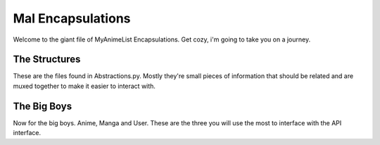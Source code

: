 Mal Encapsulations
==================
Welcome to the giant file of MyAnimeList Encapsulations. Get cozy, i'm going to take you on a journey.

The Structures
--------------
These are the files found in Abstractions.py. Mostly they're small pieces of information that should be related and are muxed together to make it easier to interact with.

.. py:class:: NT_EPISODES

    This is used for anime to store current and total episodes, but also for manga to store chapters and volumes.

    .. py:attribute:: current : int

        Current Episodes/Chapters/Volumes Watched/Read
    .. py:attribute:: total : int

        Total Episodes/Chapters/Volumes for this Anime/Manga

.. py:class:: NT_SCORES

    This is used to store score data for Anime and Manga. In the user endpoint, average will be None.

    .. py:attribute:: average : int

        The average rating for this anime or manga

    .. py:attribute:: user : int

        The user's rating for this anime or manga

.. py:class:: NT_STATUS

    This is an abstraction for status data.

    .. py:attribute:: series : string

        The status of the series

        The series status codes are strings for some reason and are different
        for Anime and Manga. For some reason.

        The possible values for anime are:
        * 'Finished Airing'
        * 'Currently Airing'
        * 'Not Yet Aired'

        The possible values for manga are:
        * 'Finished'
        * 'Publishing'
        * 'Not Yet Published'

    .. py:attribute:: user : string

        The user's status for this series
        
        The user status codes are int and represent the following:

        * 1 -> Watching
        * 2 -> Completed
        * 3 -> Oh Hold
        * 4 -> Dropped
        * 6 -> Plan To Watch
    
        Yes, really. 6.

.. py:class:: NT_DATES

    This is an abstraction for the start and end dates for users and series. The API sends dates in YYYY-MM-DD format.

    .. py:attribute:: series : NT_DATE_OBJ

        Series start and end date. If not available the API returns 0000-00-00.

    .. py:attribute:: user : NT_DATE_OBJ

        User's start and end date. If not available the API returns 0000-00-00.

.. py:class:: NT_DATE_OBJ

    Holds the actual start and end date. An abstraction within an Abstraction! Crazy!

    .. py:attribute:: start : string

    .. py:attribute:: end : string

.. py:class:: NT_STORAGE

    Storage Type and Value abstraction. Type holds the type of storage and value the 'size' parameter of the given storage type if appropriate. At the moment, this isn't actually returned in any API calls, but you can use the API to modify it!

    .. py:attribute:: type : int

        Which storage type.

    .. py:attribute:: value : int

        How much exactly does it take.

.. py:class:: NT_REWATCHED

    This holds your rewatch/reread times and how rewatchable/rereadable a series is.

    .. py:attribute:: times : int

        Times rewatched/reread.

    .. py:attribute:: value : int

        On a scale of 1-5, with 5 being the best, how rewatchable/rereadable is this series?

.. py:class:: NT_FLAGS

    Just holds those random profile flags for each anime and manga.

    .. py:attribute:: discussion : bool

        Are you allowing discussion on the episodes/chapters/volumes you watch/read?

    .. py:attribute:: rewatching : bool

        Are you currently rewatching this series? This value is ignored on manga.

    .. py:attribute:: rereading : bool

        Are you currently rereading this series? This value is ignored on anime.

.. py:class:: NT_TYPEDATA

    Holds user data for anime and manga along with stats

    .. py:attribute:: list : list

        A list of Anime or Manga objects

    .. py:attribute:: stats : NT_STATS

        Stats data for anime or manga

.. py:class:: NT_STATS

    Holds user stats for anime or manga.

    .. py:attribute:: completed : str

        Number of Anime/Manga completed.

    .. py:attribute:: onhold : str

        Number of Anime/Manga on hold.

    .. py:attribute:: dropped : str

        Number of Anime/Manga dropped.

    .. py:attribute:: planned : str

        Number of Anime/Manga planned.

    .. py:attribute:: current : str

        Number of Anime/Manga currently watching.

    .. py:attribute:: days : str

        Days spent watching/reading anime/manga.


The Big Boys
------------
Now for the big boys. Anime, Manga and User. These are the three you will use the most to interface with the API interface.

.. py:class:: Anime

    .. py:attribute:: aid : string

        The MAL ID of the anime.

    .. py:attribute:: title : string

        The title of the anime. In rare cases this can be None.

    .. py:attribute:: synonyms : list

        A list of the alternative titles, if any, for this anime.

    .. py:attribute:: episodes : NT_EPISODES

        current and total episodes for this anime. On add and update requests, current is used for the episode XML parameter.

    .. py:attribute:: scores : NT_SCORES

        Average and User ratings for the anime. Average will only be populated on a search call. The user attribute is used for the score XML parameter.

    .. py:attribute:: type : string

        Type of Anime. Ex: TV, ONA

    .. py:attribute:: status : NT_STATUS

        Stores the status of the series and the user's status for this series. The user attribute is used for the status XML parameter.

    .. py:attribute:: dates : NT_DATES

        Holds the series and user start and end dates. user.start and user.end are the date_start and date_finish for the XML.

    .. py:attribute:: synopsis : string

        If available, here's a synopsis.

    .. py:attribute:: image : string

        If available, here's a link to the image for the anime.

    .. py:attribute:: storage : NT_STORAGE

        Holds storage type and value. type is used for storage_type and value for storage_value as far as XML parameters.

    .. py:attribute:: rewatched : NT_REWATCHED

        Times and value for the rewatched parameters. times is used for times_rewatched and value for rewatch_value as far as XML parameters.

    .. py:attribute:: flags : NT_FLAGS

        Discussion, Rewatching. Are you allowing discussion on your activity with this series and are you rewatching it? These are Bools. Discussion and Rewatching are used for the flags XML Parameter.

    .. py:attribute:: priority : int

        Sets the series priority where 1 is low and 3 is high. 1-3. Used for the priority XML Parameter.

    .. py:attribute:: comments : string

        User comments for the given Anime. Used for the comments XML parameter.

    .. py:attribute:: tags : list

        List of user tags for the anime if available. Used for the tags XML parameter.

    .. py:attribute:: fansub_group : string

        Your fansub group for this anime. Used for the fansub_group XML parameter.

.. py:class:: Manga

    Manga is basically the same as Anime. Instead of relisting every attribute, you should assume Manga has all the attributes in Anime except for those listed here which have been changed.

    .. py:attribute:: mid : int

        Manga's version of AID. The MAL ID for this Manga.

    .. py:attribute:: chapters : NT_EPISODES

        Manga's version of Episodes. Current and Total chapters. Current is used for the chapter XML parameter.

    .. py:attribute:: volumes : NT_EPISODES

        Mangas also have volumes. This works just like chapters except it lists volumes. Current is used for the volume XML Parameter.

    .. py:attribute:: status : NT_STATUS

        This doesn't actually differ from Anime, but I wanted to make a note here that the status values are different. So make sure to account for that.

    .. py:attribute:: reread : NT_REWATCHED

        This works just like Anime's rewatched, but is called reread because that makes more sense to a manga object. times is used for times_reread and value for reread_value in terms of XML parameters. They work just like their Anime mirrors.

    .. py:attribute:: flags : NT_FLAGS

        Just a reminder. This works the same way as anime, but this one uses rereading instead of rewatching. Discussion is shared between both.

    .. py:attribute:: scan_group : string

        Your scanlation group for this manga series. Used as the scan_group XML Parameter.

.. py:class:: User

    The real big boy. A user object. Buckle in.

    .. py:attribute:: id : string

        User ID

    .. py:attribute:: name : string

        User Name

    .. py:attribute:: anime : NT_TYPEDATA

        The anime list along with the user's anime stats.

    .. py:attribute:: manga : NT_TYPEDATA

        The manga list along with the user's manga stats.
